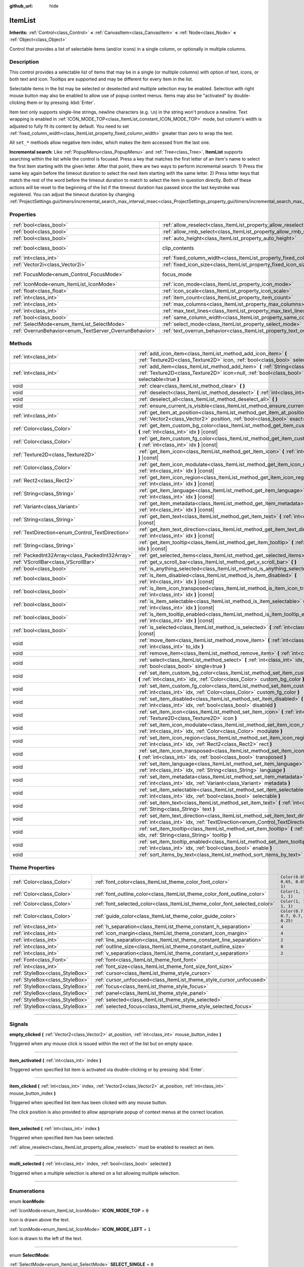 :github_url: hide

.. DO NOT EDIT THIS FILE!!!
.. Generated automatically from Godot engine sources.
.. Generator: https://github.com/godotengine/godot/tree/master/doc/tools/make_rst.py.
.. XML source: https://github.com/godotengine/godot/tree/master/doc/classes/ItemList.xml.

.. _class_ItemList:

ItemList
========

**Inherits:** :ref:`Control<class_Control>` **<** :ref:`CanvasItem<class_CanvasItem>` **<** :ref:`Node<class_Node>` **<** :ref:`Object<class_Object>`

Control that provides a list of selectable items (and/or icons) in a single column, or optionally in multiple columns.

.. rst-class:: classref-introduction-group

Description
-----------

This control provides a selectable list of items that may be in a single (or multiple columns) with option of text, icons, or both text and icon. Tooltips are supported and may be different for every item in the list.

Selectable items in the list may be selected or deselected and multiple selection may be enabled. Selection with right mouse button may also be enabled to allow use of popup context menus. Items may also be "activated" by double-clicking them or by pressing :kbd:`Enter`.

Item text only supports single-line strings, newline characters (e.g. ``\n``) in the string won't produce a newline. Text wrapping is enabled in :ref:`ICON_MODE_TOP<class_ItemList_constant_ICON_MODE_TOP>` mode, but column's width is adjusted to fully fit its content by default. You need to set :ref:`fixed_column_width<class_ItemList_property_fixed_column_width>` greater than zero to wrap the text.

All ``set_*`` methods allow negative item index, which makes the item accessed from the last one.

\ **Incremental search:** Like :ref:`PopupMenu<class_PopupMenu>` and :ref:`Tree<class_Tree>`, **ItemList** supports searching within the list while the control is focused. Press a key that matches the first letter of an item's name to select the first item starting with the given letter. After that point, there are two ways to perform incremental search: 1) Press the same key again before the timeout duration to select the next item starting with the same letter. 2) Press letter keys that match the rest of the word before the timeout duration to match to select the item in question directly. Both of these actions will be reset to the beginning of the list if the timeout duration has passed since the last keystroke was registered. You can adjust the timeout duration by changing :ref:`ProjectSettings.gui/timers/incremental_search_max_interval_msec<class_ProjectSettings_property_gui/timers/incremental_search_max_interval_msec>`.

.. rst-class:: classref-reftable-group

Properties
----------

.. table::
   :widths: auto

   +---------------------------------------------------------+-----------------------------------------------------------------------------+---------------------------------------------------------------------------+
   | :ref:`bool<class_bool>`                                 | :ref:`allow_reselect<class_ItemList_property_allow_reselect>`               | ``false``                                                                 |
   +---------------------------------------------------------+-----------------------------------------------------------------------------+---------------------------------------------------------------------------+
   | :ref:`bool<class_bool>`                                 | :ref:`allow_rmb_select<class_ItemList_property_allow_rmb_select>`           | ``false``                                                                 |
   +---------------------------------------------------------+-----------------------------------------------------------------------------+---------------------------------------------------------------------------+
   | :ref:`bool<class_bool>`                                 | :ref:`auto_height<class_ItemList_property_auto_height>`                     | ``false``                                                                 |
   +---------------------------------------------------------+-----------------------------------------------------------------------------+---------------------------------------------------------------------------+
   | :ref:`bool<class_bool>`                                 | clip_contents                                                               | ``true`` (overrides :ref:`Control<class_Control_property_clip_contents>`) |
   +---------------------------------------------------------+-----------------------------------------------------------------------------+---------------------------------------------------------------------------+
   | :ref:`int<class_int>`                                   | :ref:`fixed_column_width<class_ItemList_property_fixed_column_width>`       | ``0``                                                                     |
   +---------------------------------------------------------+-----------------------------------------------------------------------------+---------------------------------------------------------------------------+
   | :ref:`Vector2i<class_Vector2i>`                         | :ref:`fixed_icon_size<class_ItemList_property_fixed_icon_size>`             | ``Vector2i(0, 0)``                                                        |
   +---------------------------------------------------------+-----------------------------------------------------------------------------+---------------------------------------------------------------------------+
   | :ref:`FocusMode<enum_Control_FocusMode>`                | focus_mode                                                                  | ``2`` (overrides :ref:`Control<class_Control_property_focus_mode>`)       |
   +---------------------------------------------------------+-----------------------------------------------------------------------------+---------------------------------------------------------------------------+
   | :ref:`IconMode<enum_ItemList_IconMode>`                 | :ref:`icon_mode<class_ItemList_property_icon_mode>`                         | ``1``                                                                     |
   +---------------------------------------------------------+-----------------------------------------------------------------------------+---------------------------------------------------------------------------+
   | :ref:`float<class_float>`                               | :ref:`icon_scale<class_ItemList_property_icon_scale>`                       | ``1.0``                                                                   |
   +---------------------------------------------------------+-----------------------------------------------------------------------------+---------------------------------------------------------------------------+
   | :ref:`int<class_int>`                                   | :ref:`item_count<class_ItemList_property_item_count>`                       | ``0``                                                                     |
   +---------------------------------------------------------+-----------------------------------------------------------------------------+---------------------------------------------------------------------------+
   | :ref:`int<class_int>`                                   | :ref:`max_columns<class_ItemList_property_max_columns>`                     | ``1``                                                                     |
   +---------------------------------------------------------+-----------------------------------------------------------------------------+---------------------------------------------------------------------------+
   | :ref:`int<class_int>`                                   | :ref:`max_text_lines<class_ItemList_property_max_text_lines>`               | ``1``                                                                     |
   +---------------------------------------------------------+-----------------------------------------------------------------------------+---------------------------------------------------------------------------+
   | :ref:`bool<class_bool>`                                 | :ref:`same_column_width<class_ItemList_property_same_column_width>`         | ``false``                                                                 |
   +---------------------------------------------------------+-----------------------------------------------------------------------------+---------------------------------------------------------------------------+
   | :ref:`SelectMode<enum_ItemList_SelectMode>`             | :ref:`select_mode<class_ItemList_property_select_mode>`                     | ``0``                                                                     |
   +---------------------------------------------------------+-----------------------------------------------------------------------------+---------------------------------------------------------------------------+
   | :ref:`OverrunBehavior<enum_TextServer_OverrunBehavior>` | :ref:`text_overrun_behavior<class_ItemList_property_text_overrun_behavior>` | ``3``                                                                     |
   +---------------------------------------------------------+-----------------------------------------------------------------------------+---------------------------------------------------------------------------+

.. rst-class:: classref-reftable-group

Methods
-------

.. table::
   :widths: auto

   +--------------------------------------------------+------------------------------------------------------------------------------------------------------------------------------------------------------------------------------------+
   | :ref:`int<class_int>`                            | :ref:`add_icon_item<class_ItemList_method_add_icon_item>` **(** :ref:`Texture2D<class_Texture2D>` icon, :ref:`bool<class_bool>` selectable=true **)**                              |
   +--------------------------------------------------+------------------------------------------------------------------------------------------------------------------------------------------------------------------------------------+
   | :ref:`int<class_int>`                            | :ref:`add_item<class_ItemList_method_add_item>` **(** :ref:`String<class_String>` text, :ref:`Texture2D<class_Texture2D>` icon=null, :ref:`bool<class_bool>` selectable=true **)** |
   +--------------------------------------------------+------------------------------------------------------------------------------------------------------------------------------------------------------------------------------------+
   | void                                             | :ref:`clear<class_ItemList_method_clear>` **(** **)**                                                                                                                              |
   +--------------------------------------------------+------------------------------------------------------------------------------------------------------------------------------------------------------------------------------------+
   | void                                             | :ref:`deselect<class_ItemList_method_deselect>` **(** :ref:`int<class_int>` idx **)**                                                                                              |
   +--------------------------------------------------+------------------------------------------------------------------------------------------------------------------------------------------------------------------------------------+
   | void                                             | :ref:`deselect_all<class_ItemList_method_deselect_all>` **(** **)**                                                                                                                |
   +--------------------------------------------------+------------------------------------------------------------------------------------------------------------------------------------------------------------------------------------+
   | void                                             | :ref:`ensure_current_is_visible<class_ItemList_method_ensure_current_is_visible>` **(** **)**                                                                                      |
   +--------------------------------------------------+------------------------------------------------------------------------------------------------------------------------------------------------------------------------------------+
   | :ref:`int<class_int>`                            | :ref:`get_item_at_position<class_ItemList_method_get_item_at_position>` **(** :ref:`Vector2<class_Vector2>` position, :ref:`bool<class_bool>` exact=false **)** |const|            |
   +--------------------------------------------------+------------------------------------------------------------------------------------------------------------------------------------------------------------------------------------+
   | :ref:`Color<class_Color>`                        | :ref:`get_item_custom_bg_color<class_ItemList_method_get_item_custom_bg_color>` **(** :ref:`int<class_int>` idx **)** |const|                                                      |
   +--------------------------------------------------+------------------------------------------------------------------------------------------------------------------------------------------------------------------------------------+
   | :ref:`Color<class_Color>`                        | :ref:`get_item_custom_fg_color<class_ItemList_method_get_item_custom_fg_color>` **(** :ref:`int<class_int>` idx **)** |const|                                                      |
   +--------------------------------------------------+------------------------------------------------------------------------------------------------------------------------------------------------------------------------------------+
   | :ref:`Texture2D<class_Texture2D>`                | :ref:`get_item_icon<class_ItemList_method_get_item_icon>` **(** :ref:`int<class_int>` idx **)** |const|                                                                            |
   +--------------------------------------------------+------------------------------------------------------------------------------------------------------------------------------------------------------------------------------------+
   | :ref:`Color<class_Color>`                        | :ref:`get_item_icon_modulate<class_ItemList_method_get_item_icon_modulate>` **(** :ref:`int<class_int>` idx **)** |const|                                                          |
   +--------------------------------------------------+------------------------------------------------------------------------------------------------------------------------------------------------------------------------------------+
   | :ref:`Rect2<class_Rect2>`                        | :ref:`get_item_icon_region<class_ItemList_method_get_item_icon_region>` **(** :ref:`int<class_int>` idx **)** |const|                                                              |
   +--------------------------------------------------+------------------------------------------------------------------------------------------------------------------------------------------------------------------------------------+
   | :ref:`String<class_String>`                      | :ref:`get_item_language<class_ItemList_method_get_item_language>` **(** :ref:`int<class_int>` idx **)** |const|                                                                    |
   +--------------------------------------------------+------------------------------------------------------------------------------------------------------------------------------------------------------------------------------------+
   | :ref:`Variant<class_Variant>`                    | :ref:`get_item_metadata<class_ItemList_method_get_item_metadata>` **(** :ref:`int<class_int>` idx **)** |const|                                                                    |
   +--------------------------------------------------+------------------------------------------------------------------------------------------------------------------------------------------------------------------------------------+
   | :ref:`String<class_String>`                      | :ref:`get_item_text<class_ItemList_method_get_item_text>` **(** :ref:`int<class_int>` idx **)** |const|                                                                            |
   +--------------------------------------------------+------------------------------------------------------------------------------------------------------------------------------------------------------------------------------------+
   | :ref:`TextDirection<enum_Control_TextDirection>` | :ref:`get_item_text_direction<class_ItemList_method_get_item_text_direction>` **(** :ref:`int<class_int>` idx **)** |const|                                                        |
   +--------------------------------------------------+------------------------------------------------------------------------------------------------------------------------------------------------------------------------------------+
   | :ref:`String<class_String>`                      | :ref:`get_item_tooltip<class_ItemList_method_get_item_tooltip>` **(** :ref:`int<class_int>` idx **)** |const|                                                                      |
   +--------------------------------------------------+------------------------------------------------------------------------------------------------------------------------------------------------------------------------------------+
   | :ref:`PackedInt32Array<class_PackedInt32Array>`  | :ref:`get_selected_items<class_ItemList_method_get_selected_items>` **(** **)**                                                                                                    |
   +--------------------------------------------------+------------------------------------------------------------------------------------------------------------------------------------------------------------------------------------+
   | :ref:`VScrollBar<class_VScrollBar>`              | :ref:`get_v_scroll_bar<class_ItemList_method_get_v_scroll_bar>` **(** **)**                                                                                                        |
   +--------------------------------------------------+------------------------------------------------------------------------------------------------------------------------------------------------------------------------------------+
   | :ref:`bool<class_bool>`                          | :ref:`is_anything_selected<class_ItemList_method_is_anything_selected>` **(** **)**                                                                                                |
   +--------------------------------------------------+------------------------------------------------------------------------------------------------------------------------------------------------------------------------------------+
   | :ref:`bool<class_bool>`                          | :ref:`is_item_disabled<class_ItemList_method_is_item_disabled>` **(** :ref:`int<class_int>` idx **)** |const|                                                                      |
   +--------------------------------------------------+------------------------------------------------------------------------------------------------------------------------------------------------------------------------------------+
   | :ref:`bool<class_bool>`                          | :ref:`is_item_icon_transposed<class_ItemList_method_is_item_icon_transposed>` **(** :ref:`int<class_int>` idx **)** |const|                                                        |
   +--------------------------------------------------+------------------------------------------------------------------------------------------------------------------------------------------------------------------------------------+
   | :ref:`bool<class_bool>`                          | :ref:`is_item_selectable<class_ItemList_method_is_item_selectable>` **(** :ref:`int<class_int>` idx **)** |const|                                                                  |
   +--------------------------------------------------+------------------------------------------------------------------------------------------------------------------------------------------------------------------------------------+
   | :ref:`bool<class_bool>`                          | :ref:`is_item_tooltip_enabled<class_ItemList_method_is_item_tooltip_enabled>` **(** :ref:`int<class_int>` idx **)** |const|                                                        |
   +--------------------------------------------------+------------------------------------------------------------------------------------------------------------------------------------------------------------------------------------+
   | :ref:`bool<class_bool>`                          | :ref:`is_selected<class_ItemList_method_is_selected>` **(** :ref:`int<class_int>` idx **)** |const|                                                                                |
   +--------------------------------------------------+------------------------------------------------------------------------------------------------------------------------------------------------------------------------------------+
   | void                                             | :ref:`move_item<class_ItemList_method_move_item>` **(** :ref:`int<class_int>` from_idx, :ref:`int<class_int>` to_idx **)**                                                         |
   +--------------------------------------------------+------------------------------------------------------------------------------------------------------------------------------------------------------------------------------------+
   | void                                             | :ref:`remove_item<class_ItemList_method_remove_item>` **(** :ref:`int<class_int>` idx **)**                                                                                        |
   +--------------------------------------------------+------------------------------------------------------------------------------------------------------------------------------------------------------------------------------------+
   | void                                             | :ref:`select<class_ItemList_method_select>` **(** :ref:`int<class_int>` idx, :ref:`bool<class_bool>` single=true **)**                                                             |
   +--------------------------------------------------+------------------------------------------------------------------------------------------------------------------------------------------------------------------------------------+
   | void                                             | :ref:`set_item_custom_bg_color<class_ItemList_method_set_item_custom_bg_color>` **(** :ref:`int<class_int>` idx, :ref:`Color<class_Color>` custom_bg_color **)**                   |
   +--------------------------------------------------+------------------------------------------------------------------------------------------------------------------------------------------------------------------------------------+
   | void                                             | :ref:`set_item_custom_fg_color<class_ItemList_method_set_item_custom_fg_color>` **(** :ref:`int<class_int>` idx, :ref:`Color<class_Color>` custom_fg_color **)**                   |
   +--------------------------------------------------+------------------------------------------------------------------------------------------------------------------------------------------------------------------------------------+
   | void                                             | :ref:`set_item_disabled<class_ItemList_method_set_item_disabled>` **(** :ref:`int<class_int>` idx, :ref:`bool<class_bool>` disabled **)**                                          |
   +--------------------------------------------------+------------------------------------------------------------------------------------------------------------------------------------------------------------------------------------+
   | void                                             | :ref:`set_item_icon<class_ItemList_method_set_item_icon>` **(** :ref:`int<class_int>` idx, :ref:`Texture2D<class_Texture2D>` icon **)**                                            |
   +--------------------------------------------------+------------------------------------------------------------------------------------------------------------------------------------------------------------------------------------+
   | void                                             | :ref:`set_item_icon_modulate<class_ItemList_method_set_item_icon_modulate>` **(** :ref:`int<class_int>` idx, :ref:`Color<class_Color>` modulate **)**                              |
   +--------------------------------------------------+------------------------------------------------------------------------------------------------------------------------------------------------------------------------------------+
   | void                                             | :ref:`set_item_icon_region<class_ItemList_method_set_item_icon_region>` **(** :ref:`int<class_int>` idx, :ref:`Rect2<class_Rect2>` rect **)**                                      |
   +--------------------------------------------------+------------------------------------------------------------------------------------------------------------------------------------------------------------------------------------+
   | void                                             | :ref:`set_item_icon_transposed<class_ItemList_method_set_item_icon_transposed>` **(** :ref:`int<class_int>` idx, :ref:`bool<class_bool>` transposed **)**                          |
   +--------------------------------------------------+------------------------------------------------------------------------------------------------------------------------------------------------------------------------------------+
   | void                                             | :ref:`set_item_language<class_ItemList_method_set_item_language>` **(** :ref:`int<class_int>` idx, :ref:`String<class_String>` language **)**                                      |
   +--------------------------------------------------+------------------------------------------------------------------------------------------------------------------------------------------------------------------------------------+
   | void                                             | :ref:`set_item_metadata<class_ItemList_method_set_item_metadata>` **(** :ref:`int<class_int>` idx, :ref:`Variant<class_Variant>` metadata **)**                                    |
   +--------------------------------------------------+------------------------------------------------------------------------------------------------------------------------------------------------------------------------------------+
   | void                                             | :ref:`set_item_selectable<class_ItemList_method_set_item_selectable>` **(** :ref:`int<class_int>` idx, :ref:`bool<class_bool>` selectable **)**                                    |
   +--------------------------------------------------+------------------------------------------------------------------------------------------------------------------------------------------------------------------------------------+
   | void                                             | :ref:`set_item_text<class_ItemList_method_set_item_text>` **(** :ref:`int<class_int>` idx, :ref:`String<class_String>` text **)**                                                  |
   +--------------------------------------------------+------------------------------------------------------------------------------------------------------------------------------------------------------------------------------------+
   | void                                             | :ref:`set_item_text_direction<class_ItemList_method_set_item_text_direction>` **(** :ref:`int<class_int>` idx, :ref:`TextDirection<enum_Control_TextDirection>` direction **)**    |
   +--------------------------------------------------+------------------------------------------------------------------------------------------------------------------------------------------------------------------------------------+
   | void                                             | :ref:`set_item_tooltip<class_ItemList_method_set_item_tooltip>` **(** :ref:`int<class_int>` idx, :ref:`String<class_String>` tooltip **)**                                         |
   +--------------------------------------------------+------------------------------------------------------------------------------------------------------------------------------------------------------------------------------------+
   | void                                             | :ref:`set_item_tooltip_enabled<class_ItemList_method_set_item_tooltip_enabled>` **(** :ref:`int<class_int>` idx, :ref:`bool<class_bool>` enable **)**                              |
   +--------------------------------------------------+------------------------------------------------------------------------------------------------------------------------------------------------------------------------------------+
   | void                                             | :ref:`sort_items_by_text<class_ItemList_method_sort_items_by_text>` **(** **)**                                                                                                    |
   +--------------------------------------------------+------------------------------------------------------------------------------------------------------------------------------------------------------------------------------------+

.. rst-class:: classref-reftable-group

Theme Properties
----------------

.. table::
   :widths: auto

   +---------------------------------+----------------------------------------------------------------------------+--------------------------------+
   | :ref:`Color<class_Color>`       | :ref:`font_color<class_ItemList_theme_color_font_color>`                   | ``Color(0.65, 0.65, 0.65, 1)`` |
   +---------------------------------+----------------------------------------------------------------------------+--------------------------------+
   | :ref:`Color<class_Color>`       | :ref:`font_outline_color<class_ItemList_theme_color_font_outline_color>`   | ``Color(1, 1, 1, 1)``          |
   +---------------------------------+----------------------------------------------------------------------------+--------------------------------+
   | :ref:`Color<class_Color>`       | :ref:`font_selected_color<class_ItemList_theme_color_font_selected_color>` | ``Color(1, 1, 1, 1)``          |
   +---------------------------------+----------------------------------------------------------------------------+--------------------------------+
   | :ref:`Color<class_Color>`       | :ref:`guide_color<class_ItemList_theme_color_guide_color>`                 | ``Color(0.7, 0.7, 0.7, 0.25)`` |
   +---------------------------------+----------------------------------------------------------------------------+--------------------------------+
   | :ref:`int<class_int>`           | :ref:`h_separation<class_ItemList_theme_constant_h_separation>`            | ``4``                          |
   +---------------------------------+----------------------------------------------------------------------------+--------------------------------+
   | :ref:`int<class_int>`           | :ref:`icon_margin<class_ItemList_theme_constant_icon_margin>`              | ``4``                          |
   +---------------------------------+----------------------------------------------------------------------------+--------------------------------+
   | :ref:`int<class_int>`           | :ref:`line_separation<class_ItemList_theme_constant_line_separation>`      | ``2``                          |
   +---------------------------------+----------------------------------------------------------------------------+--------------------------------+
   | :ref:`int<class_int>`           | :ref:`outline_size<class_ItemList_theme_constant_outline_size>`            | ``0``                          |
   +---------------------------------+----------------------------------------------------------------------------+--------------------------------+
   | :ref:`int<class_int>`           | :ref:`v_separation<class_ItemList_theme_constant_v_separation>`            | ``2``                          |
   +---------------------------------+----------------------------------------------------------------------------+--------------------------------+
   | :ref:`Font<class_Font>`         | :ref:`font<class_ItemList_theme_font_font>`                                |                                |
   +---------------------------------+----------------------------------------------------------------------------+--------------------------------+
   | :ref:`int<class_int>`           | :ref:`font_size<class_ItemList_theme_font_size_font_size>`                 |                                |
   +---------------------------------+----------------------------------------------------------------------------+--------------------------------+
   | :ref:`StyleBox<class_StyleBox>` | :ref:`cursor<class_ItemList_theme_style_cursor>`                           |                                |
   +---------------------------------+----------------------------------------------------------------------------+--------------------------------+
   | :ref:`StyleBox<class_StyleBox>` | :ref:`cursor_unfocused<class_ItemList_theme_style_cursor_unfocused>`       |                                |
   +---------------------------------+----------------------------------------------------------------------------+--------------------------------+
   | :ref:`StyleBox<class_StyleBox>` | :ref:`focus<class_ItemList_theme_style_focus>`                             |                                |
   +---------------------------------+----------------------------------------------------------------------------+--------------------------------+
   | :ref:`StyleBox<class_StyleBox>` | :ref:`panel<class_ItemList_theme_style_panel>`                             |                                |
   +---------------------------------+----------------------------------------------------------------------------+--------------------------------+
   | :ref:`StyleBox<class_StyleBox>` | :ref:`selected<class_ItemList_theme_style_selected>`                       |                                |
   +---------------------------------+----------------------------------------------------------------------------+--------------------------------+
   | :ref:`StyleBox<class_StyleBox>` | :ref:`selected_focus<class_ItemList_theme_style_selected_focus>`           |                                |
   +---------------------------------+----------------------------------------------------------------------------+--------------------------------+

.. rst-class:: classref-section-separator

----

.. rst-class:: classref-descriptions-group

Signals
-------

.. _class_ItemList_signal_empty_clicked:

.. rst-class:: classref-signal

**empty_clicked** **(** :ref:`Vector2<class_Vector2>` at_position, :ref:`int<class_int>` mouse_button_index **)**

Triggered when any mouse click is issued within the rect of the list but on empty space.

.. rst-class:: classref-item-separator

----

.. _class_ItemList_signal_item_activated:

.. rst-class:: classref-signal

**item_activated** **(** :ref:`int<class_int>` index **)**

Triggered when specified list item is activated via double-clicking or by pressing :kbd:`Enter`.

.. rst-class:: classref-item-separator

----

.. _class_ItemList_signal_item_clicked:

.. rst-class:: classref-signal

**item_clicked** **(** :ref:`int<class_int>` index, :ref:`Vector2<class_Vector2>` at_position, :ref:`int<class_int>` mouse_button_index **)**

Triggered when specified list item has been clicked with any mouse button.

The click position is also provided to allow appropriate popup of context menus at the correct location.

.. rst-class:: classref-item-separator

----

.. _class_ItemList_signal_item_selected:

.. rst-class:: classref-signal

**item_selected** **(** :ref:`int<class_int>` index **)**

Triggered when specified item has been selected.

\ :ref:`allow_reselect<class_ItemList_property_allow_reselect>` must be enabled to reselect an item.

.. rst-class:: classref-item-separator

----

.. _class_ItemList_signal_multi_selected:

.. rst-class:: classref-signal

**multi_selected** **(** :ref:`int<class_int>` index, :ref:`bool<class_bool>` selected **)**

Triggered when a multiple selection is altered on a list allowing multiple selection.

.. rst-class:: classref-section-separator

----

.. rst-class:: classref-descriptions-group

Enumerations
------------

.. _enum_ItemList_IconMode:

.. rst-class:: classref-enumeration

enum **IconMode**:

.. _class_ItemList_constant_ICON_MODE_TOP:

.. rst-class:: classref-enumeration-constant

:ref:`IconMode<enum_ItemList_IconMode>` **ICON_MODE_TOP** = ``0``

Icon is drawn above the text.

.. _class_ItemList_constant_ICON_MODE_LEFT:

.. rst-class:: classref-enumeration-constant

:ref:`IconMode<enum_ItemList_IconMode>` **ICON_MODE_LEFT** = ``1``

Icon is drawn to the left of the text.

.. rst-class:: classref-item-separator

----

.. _enum_ItemList_SelectMode:

.. rst-class:: classref-enumeration

enum **SelectMode**:

.. _class_ItemList_constant_SELECT_SINGLE:

.. rst-class:: classref-enumeration-constant

:ref:`SelectMode<enum_ItemList_SelectMode>` **SELECT_SINGLE** = ``0``

Only allow selecting a single item.

.. _class_ItemList_constant_SELECT_MULTI:

.. rst-class:: classref-enumeration-constant

:ref:`SelectMode<enum_ItemList_SelectMode>` **SELECT_MULTI** = ``1``

Allows selecting multiple items by holding :kbd:`Ctrl` or :kbd:`Shift`.

.. rst-class:: classref-section-separator

----

.. rst-class:: classref-descriptions-group

Property Descriptions
---------------------

.. _class_ItemList_property_allow_reselect:

.. rst-class:: classref-property

:ref:`bool<class_bool>` **allow_reselect** = ``false``

.. rst-class:: classref-property-setget

- void **set_allow_reselect** **(** :ref:`bool<class_bool>` value **)**
- :ref:`bool<class_bool>` **get_allow_reselect** **(** **)**

If ``true``, the currently selected item can be selected again.

.. rst-class:: classref-item-separator

----

.. _class_ItemList_property_allow_rmb_select:

.. rst-class:: classref-property

:ref:`bool<class_bool>` **allow_rmb_select** = ``false``

.. rst-class:: classref-property-setget

- void **set_allow_rmb_select** **(** :ref:`bool<class_bool>` value **)**
- :ref:`bool<class_bool>` **get_allow_rmb_select** **(** **)**

If ``true``, right mouse button click can select items.

.. rst-class:: classref-item-separator

----

.. _class_ItemList_property_auto_height:

.. rst-class:: classref-property

:ref:`bool<class_bool>` **auto_height** = ``false``

.. rst-class:: classref-property-setget

- void **set_auto_height** **(** :ref:`bool<class_bool>` value **)**
- :ref:`bool<class_bool>` **has_auto_height** **(** **)**

If ``true``, the control will automatically resize the height to fit its content.

.. rst-class:: classref-item-separator

----

.. _class_ItemList_property_fixed_column_width:

.. rst-class:: classref-property

:ref:`int<class_int>` **fixed_column_width** = ``0``

.. rst-class:: classref-property-setget

- void **set_fixed_column_width** **(** :ref:`int<class_int>` value **)**
- :ref:`int<class_int>` **get_fixed_column_width** **(** **)**

The width all columns will be adjusted to.

A value of zero disables the adjustment, each item will have a width equal to the width of its content and the columns will have an uneven width.

.. rst-class:: classref-item-separator

----

.. _class_ItemList_property_fixed_icon_size:

.. rst-class:: classref-property

:ref:`Vector2i<class_Vector2i>` **fixed_icon_size** = ``Vector2i(0, 0)``

.. rst-class:: classref-property-setget

- void **set_fixed_icon_size** **(** :ref:`Vector2i<class_Vector2i>` value **)**
- :ref:`Vector2i<class_Vector2i>` **get_fixed_icon_size** **(** **)**

The size all icons will be adjusted to.

If either X or Y component is not greater than zero, icon size won't be affected.

.. rst-class:: classref-item-separator

----

.. _class_ItemList_property_icon_mode:

.. rst-class:: classref-property

:ref:`IconMode<enum_ItemList_IconMode>` **icon_mode** = ``1``

.. rst-class:: classref-property-setget

- void **set_icon_mode** **(** :ref:`IconMode<enum_ItemList_IconMode>` value **)**
- :ref:`IconMode<enum_ItemList_IconMode>` **get_icon_mode** **(** **)**

The icon position, whether above or to the left of the text. See the :ref:`IconMode<enum_ItemList_IconMode>` constants.

.. rst-class:: classref-item-separator

----

.. _class_ItemList_property_icon_scale:

.. rst-class:: classref-property

:ref:`float<class_float>` **icon_scale** = ``1.0``

.. rst-class:: classref-property-setget

- void **set_icon_scale** **(** :ref:`float<class_float>` value **)**
- :ref:`float<class_float>` **get_icon_scale** **(** **)**

The scale of icon applied after :ref:`fixed_icon_size<class_ItemList_property_fixed_icon_size>` and transposing takes effect.

.. rst-class:: classref-item-separator

----

.. _class_ItemList_property_item_count:

.. rst-class:: classref-property

:ref:`int<class_int>` **item_count** = ``0``

.. rst-class:: classref-property-setget

- void **set_item_count** **(** :ref:`int<class_int>` value **)**
- :ref:`int<class_int>` **get_item_count** **(** **)**

The number of items currently in the list.

.. rst-class:: classref-item-separator

----

.. _class_ItemList_property_max_columns:

.. rst-class:: classref-property

:ref:`int<class_int>` **max_columns** = ``1``

.. rst-class:: classref-property-setget

- void **set_max_columns** **(** :ref:`int<class_int>` value **)**
- :ref:`int<class_int>` **get_max_columns** **(** **)**

Maximum columns the list will have.

If greater than zero, the content will be split among the specified columns.

A value of zero means unlimited columns, i.e. all items will be put in the same row.

.. rst-class:: classref-item-separator

----

.. _class_ItemList_property_max_text_lines:

.. rst-class:: classref-property

:ref:`int<class_int>` **max_text_lines** = ``1``

.. rst-class:: classref-property-setget

- void **set_max_text_lines** **(** :ref:`int<class_int>` value **)**
- :ref:`int<class_int>` **get_max_text_lines** **(** **)**

Maximum lines of text allowed in each item. Space will be reserved even when there is not enough lines of text to display.

\ **Note:** This property takes effect only when :ref:`icon_mode<class_ItemList_property_icon_mode>` is :ref:`ICON_MODE_TOP<class_ItemList_constant_ICON_MODE_TOP>`. To make the text wrap, :ref:`fixed_column_width<class_ItemList_property_fixed_column_width>` should be greater than zero.

.. rst-class:: classref-item-separator

----

.. _class_ItemList_property_same_column_width:

.. rst-class:: classref-property

:ref:`bool<class_bool>` **same_column_width** = ``false``

.. rst-class:: classref-property-setget

- void **set_same_column_width** **(** :ref:`bool<class_bool>` value **)**
- :ref:`bool<class_bool>` **is_same_column_width** **(** **)**

Whether all columns will have the same width.

If ``true``, the width is equal to the largest column width of all columns.

.. rst-class:: classref-item-separator

----

.. _class_ItemList_property_select_mode:

.. rst-class:: classref-property

:ref:`SelectMode<enum_ItemList_SelectMode>` **select_mode** = ``0``

.. rst-class:: classref-property-setget

- void **set_select_mode** **(** :ref:`SelectMode<enum_ItemList_SelectMode>` value **)**
- :ref:`SelectMode<enum_ItemList_SelectMode>` **get_select_mode** **(** **)**

Allows single or multiple item selection. See the :ref:`SelectMode<enum_ItemList_SelectMode>` constants.

.. rst-class:: classref-item-separator

----

.. _class_ItemList_property_text_overrun_behavior:

.. rst-class:: classref-property

:ref:`OverrunBehavior<enum_TextServer_OverrunBehavior>` **text_overrun_behavior** = ``3``

.. rst-class:: classref-property-setget

- void **set_text_overrun_behavior** **(** :ref:`OverrunBehavior<enum_TextServer_OverrunBehavior>` value **)**
- :ref:`OverrunBehavior<enum_TextServer_OverrunBehavior>` **get_text_overrun_behavior** **(** **)**

Sets the clipping behavior when the text exceeds an item's bounding rectangle. See :ref:`OverrunBehavior<enum_TextServer_OverrunBehavior>` for a description of all modes.

.. rst-class:: classref-section-separator

----

.. rst-class:: classref-descriptions-group

Method Descriptions
-------------------

.. _class_ItemList_method_add_icon_item:

.. rst-class:: classref-method

:ref:`int<class_int>` **add_icon_item** **(** :ref:`Texture2D<class_Texture2D>` icon, :ref:`bool<class_bool>` selectable=true **)**

Adds an item to the item list with no text, only an icon. Returns the index of an added item.

.. rst-class:: classref-item-separator

----

.. _class_ItemList_method_add_item:

.. rst-class:: classref-method

:ref:`int<class_int>` **add_item** **(** :ref:`String<class_String>` text, :ref:`Texture2D<class_Texture2D>` icon=null, :ref:`bool<class_bool>` selectable=true **)**

Adds an item to the item list with specified text. Returns the index of an added item.

Specify an ``icon``, or use ``null`` as the ``icon`` for a list item with no icon.

If selectable is ``true``, the list item will be selectable.

.. rst-class:: classref-item-separator

----

.. _class_ItemList_method_clear:

.. rst-class:: classref-method

void **clear** **(** **)**

Removes all items from the list.

.. rst-class:: classref-item-separator

----

.. _class_ItemList_method_deselect:

.. rst-class:: classref-method

void **deselect** **(** :ref:`int<class_int>` idx **)**

Ensures the item associated with the specified index is not selected.

.. rst-class:: classref-item-separator

----

.. _class_ItemList_method_deselect_all:

.. rst-class:: classref-method

void **deselect_all** **(** **)**

Ensures there are no items selected.

.. rst-class:: classref-item-separator

----

.. _class_ItemList_method_ensure_current_is_visible:

.. rst-class:: classref-method

void **ensure_current_is_visible** **(** **)**

Ensure current selection is visible, adjusting the scroll position as necessary.

.. rst-class:: classref-item-separator

----

.. _class_ItemList_method_get_item_at_position:

.. rst-class:: classref-method

:ref:`int<class_int>` **get_item_at_position** **(** :ref:`Vector2<class_Vector2>` position, :ref:`bool<class_bool>` exact=false **)** |const|

Returns the item index at the given ``position``.

When there is no item at that point, -1 will be returned if ``exact`` is ``true``, and the closest item index will be returned otherwise.

.. rst-class:: classref-item-separator

----

.. _class_ItemList_method_get_item_custom_bg_color:

.. rst-class:: classref-method

:ref:`Color<class_Color>` **get_item_custom_bg_color** **(** :ref:`int<class_int>` idx **)** |const|

Returns the custom background color of the item specified by ``idx`` index.

.. rst-class:: classref-item-separator

----

.. _class_ItemList_method_get_item_custom_fg_color:

.. rst-class:: classref-method

:ref:`Color<class_Color>` **get_item_custom_fg_color** **(** :ref:`int<class_int>` idx **)** |const|

Returns the custom foreground color of the item specified by ``idx`` index.

.. rst-class:: classref-item-separator

----

.. _class_ItemList_method_get_item_icon:

.. rst-class:: classref-method

:ref:`Texture2D<class_Texture2D>` **get_item_icon** **(** :ref:`int<class_int>` idx **)** |const|

Returns the icon associated with the specified index.

.. rst-class:: classref-item-separator

----

.. _class_ItemList_method_get_item_icon_modulate:

.. rst-class:: classref-method

:ref:`Color<class_Color>` **get_item_icon_modulate** **(** :ref:`int<class_int>` idx **)** |const|

Returns a :ref:`Color<class_Color>` modulating item's icon at the specified index.

.. rst-class:: classref-item-separator

----

.. _class_ItemList_method_get_item_icon_region:

.. rst-class:: classref-method

:ref:`Rect2<class_Rect2>` **get_item_icon_region** **(** :ref:`int<class_int>` idx **)** |const|

Returns the region of item's icon used. The whole icon will be used if the region has no area.

.. rst-class:: classref-item-separator

----

.. _class_ItemList_method_get_item_language:

.. rst-class:: classref-method

:ref:`String<class_String>` **get_item_language** **(** :ref:`int<class_int>` idx **)** |const|

Returns item's text language code.

.. rst-class:: classref-item-separator

----

.. _class_ItemList_method_get_item_metadata:

.. rst-class:: classref-method

:ref:`Variant<class_Variant>` **get_item_metadata** **(** :ref:`int<class_int>` idx **)** |const|

Returns the metadata value of the specified index.

.. rst-class:: classref-item-separator

----

.. _class_ItemList_method_get_item_text:

.. rst-class:: classref-method

:ref:`String<class_String>` **get_item_text** **(** :ref:`int<class_int>` idx **)** |const|

Returns the text associated with the specified index.

.. rst-class:: classref-item-separator

----

.. _class_ItemList_method_get_item_text_direction:

.. rst-class:: classref-method

:ref:`TextDirection<enum_Control_TextDirection>` **get_item_text_direction** **(** :ref:`int<class_int>` idx **)** |const|

Returns item's text base writing direction.

.. rst-class:: classref-item-separator

----

.. _class_ItemList_method_get_item_tooltip:

.. rst-class:: classref-method

:ref:`String<class_String>` **get_item_tooltip** **(** :ref:`int<class_int>` idx **)** |const|

Returns the tooltip hint associated with the specified index.

.. rst-class:: classref-item-separator

----

.. _class_ItemList_method_get_selected_items:

.. rst-class:: classref-method

:ref:`PackedInt32Array<class_PackedInt32Array>` **get_selected_items** **(** **)**

Returns an array with the indexes of the selected items.

.. rst-class:: classref-item-separator

----

.. _class_ItemList_method_get_v_scroll_bar:

.. rst-class:: classref-method

:ref:`VScrollBar<class_VScrollBar>` **get_v_scroll_bar** **(** **)**

Returns the vertical scrollbar.

\ **Warning:** This is a required internal node, removing and freeing it may cause a crash. If you wish to hide it or any of its children, use their :ref:`CanvasItem.visible<class_CanvasItem_property_visible>` property.

.. rst-class:: classref-item-separator

----

.. _class_ItemList_method_is_anything_selected:

.. rst-class:: classref-method

:ref:`bool<class_bool>` **is_anything_selected** **(** **)**

Returns ``true`` if one or more items are selected.

.. rst-class:: classref-item-separator

----

.. _class_ItemList_method_is_item_disabled:

.. rst-class:: classref-method

:ref:`bool<class_bool>` **is_item_disabled** **(** :ref:`int<class_int>` idx **)** |const|

Returns ``true`` if the item at the specified index is disabled.

.. rst-class:: classref-item-separator

----

.. _class_ItemList_method_is_item_icon_transposed:

.. rst-class:: classref-method

:ref:`bool<class_bool>` **is_item_icon_transposed** **(** :ref:`int<class_int>` idx **)** |const|

Returns ``true`` if the item icon will be drawn transposed, i.e. the X and Y axes are swapped.

.. rst-class:: classref-item-separator

----

.. _class_ItemList_method_is_item_selectable:

.. rst-class:: classref-method

:ref:`bool<class_bool>` **is_item_selectable** **(** :ref:`int<class_int>` idx **)** |const|

Returns ``true`` if the item at the specified index is selectable.

.. rst-class:: classref-item-separator

----

.. _class_ItemList_method_is_item_tooltip_enabled:

.. rst-class:: classref-method

:ref:`bool<class_bool>` **is_item_tooltip_enabled** **(** :ref:`int<class_int>` idx **)** |const|

Returns ``true`` if the tooltip is enabled for specified item index.

.. rst-class:: classref-item-separator

----

.. _class_ItemList_method_is_selected:

.. rst-class:: classref-method

:ref:`bool<class_bool>` **is_selected** **(** :ref:`int<class_int>` idx **)** |const|

Returns ``true`` if the item at the specified index is currently selected.

.. rst-class:: classref-item-separator

----

.. _class_ItemList_method_move_item:

.. rst-class:: classref-method

void **move_item** **(** :ref:`int<class_int>` from_idx, :ref:`int<class_int>` to_idx **)**

Moves item from index ``from_idx`` to ``to_idx``.

.. rst-class:: classref-item-separator

----

.. _class_ItemList_method_remove_item:

.. rst-class:: classref-method

void **remove_item** **(** :ref:`int<class_int>` idx **)**

Removes the item specified by ``idx`` index from the list.

.. rst-class:: classref-item-separator

----

.. _class_ItemList_method_select:

.. rst-class:: classref-method

void **select** **(** :ref:`int<class_int>` idx, :ref:`bool<class_bool>` single=true **)**

Select the item at the specified index.

\ **Note:** This method does not trigger the item selection signal.

.. rst-class:: classref-item-separator

----

.. _class_ItemList_method_set_item_custom_bg_color:

.. rst-class:: classref-method

void **set_item_custom_bg_color** **(** :ref:`int<class_int>` idx, :ref:`Color<class_Color>` custom_bg_color **)**

Sets the background color of the item specified by ``idx`` index to the specified :ref:`Color<class_Color>`.

.. rst-class:: classref-item-separator

----

.. _class_ItemList_method_set_item_custom_fg_color:

.. rst-class:: classref-method

void **set_item_custom_fg_color** **(** :ref:`int<class_int>` idx, :ref:`Color<class_Color>` custom_fg_color **)**

Sets the foreground color of the item specified by ``idx`` index to the specified :ref:`Color<class_Color>`.

.. rst-class:: classref-item-separator

----

.. _class_ItemList_method_set_item_disabled:

.. rst-class:: classref-method

void **set_item_disabled** **(** :ref:`int<class_int>` idx, :ref:`bool<class_bool>` disabled **)**

Disables (or enables) the item at the specified index.

Disabled items cannot be selected and do not trigger activation signals (when double-clicking or pressing :kbd:`Enter`).

.. rst-class:: classref-item-separator

----

.. _class_ItemList_method_set_item_icon:

.. rst-class:: classref-method

void **set_item_icon** **(** :ref:`int<class_int>` idx, :ref:`Texture2D<class_Texture2D>` icon **)**

Sets (or replaces) the icon's :ref:`Texture2D<class_Texture2D>` associated with the specified index.

.. rst-class:: classref-item-separator

----

.. _class_ItemList_method_set_item_icon_modulate:

.. rst-class:: classref-method

void **set_item_icon_modulate** **(** :ref:`int<class_int>` idx, :ref:`Color<class_Color>` modulate **)**

Sets a modulating :ref:`Color<class_Color>` of the item associated with the specified index.

.. rst-class:: classref-item-separator

----

.. _class_ItemList_method_set_item_icon_region:

.. rst-class:: classref-method

void **set_item_icon_region** **(** :ref:`int<class_int>` idx, :ref:`Rect2<class_Rect2>` rect **)**

Sets the region of item's icon used. The whole icon will be used if the region has no area.

.. rst-class:: classref-item-separator

----

.. _class_ItemList_method_set_item_icon_transposed:

.. rst-class:: classref-method

void **set_item_icon_transposed** **(** :ref:`int<class_int>` idx, :ref:`bool<class_bool>` transposed **)**

Sets whether the item icon will be drawn transposed.

.. rst-class:: classref-item-separator

----

.. _class_ItemList_method_set_item_language:

.. rst-class:: classref-method

void **set_item_language** **(** :ref:`int<class_int>` idx, :ref:`String<class_String>` language **)**

Sets language code of item's text used for line-breaking and text shaping algorithms, if left empty current locale is used instead.

.. rst-class:: classref-item-separator

----

.. _class_ItemList_method_set_item_metadata:

.. rst-class:: classref-method

void **set_item_metadata** **(** :ref:`int<class_int>` idx, :ref:`Variant<class_Variant>` metadata **)**

Sets a value (of any type) to be stored with the item associated with the specified index.

.. rst-class:: classref-item-separator

----

.. _class_ItemList_method_set_item_selectable:

.. rst-class:: classref-method

void **set_item_selectable** **(** :ref:`int<class_int>` idx, :ref:`bool<class_bool>` selectable **)**

Allows or disallows selection of the item associated with the specified index.

.. rst-class:: classref-item-separator

----

.. _class_ItemList_method_set_item_text:

.. rst-class:: classref-method

void **set_item_text** **(** :ref:`int<class_int>` idx, :ref:`String<class_String>` text **)**

Sets text of the item associated with the specified index.

.. rst-class:: classref-item-separator

----

.. _class_ItemList_method_set_item_text_direction:

.. rst-class:: classref-method

void **set_item_text_direction** **(** :ref:`int<class_int>` idx, :ref:`TextDirection<enum_Control_TextDirection>` direction **)**

Sets item's text base writing direction.

.. rst-class:: classref-item-separator

----

.. _class_ItemList_method_set_item_tooltip:

.. rst-class:: classref-method

void **set_item_tooltip** **(** :ref:`int<class_int>` idx, :ref:`String<class_String>` tooltip **)**

Sets the tooltip hint for the item associated with the specified index.

.. rst-class:: classref-item-separator

----

.. _class_ItemList_method_set_item_tooltip_enabled:

.. rst-class:: classref-method

void **set_item_tooltip_enabled** **(** :ref:`int<class_int>` idx, :ref:`bool<class_bool>` enable **)**

Sets whether the tooltip hint is enabled for specified item index.

.. rst-class:: classref-item-separator

----

.. _class_ItemList_method_sort_items_by_text:

.. rst-class:: classref-method

void **sort_items_by_text** **(** **)**

Sorts items in the list by their text.

.. rst-class:: classref-section-separator

----

.. rst-class:: classref-descriptions-group

Theme Property Descriptions
---------------------------

.. _class_ItemList_theme_color_font_color:

.. rst-class:: classref-themeproperty

:ref:`Color<class_Color>` **font_color** = ``Color(0.65, 0.65, 0.65, 1)``

Default text :ref:`Color<class_Color>` of the item.

.. rst-class:: classref-item-separator

----

.. _class_ItemList_theme_color_font_outline_color:

.. rst-class:: classref-themeproperty

:ref:`Color<class_Color>` **font_outline_color** = ``Color(1, 1, 1, 1)``

The tint of text outline of the item.

.. rst-class:: classref-item-separator

----

.. _class_ItemList_theme_color_font_selected_color:

.. rst-class:: classref-themeproperty

:ref:`Color<class_Color>` **font_selected_color** = ``Color(1, 1, 1, 1)``

Text :ref:`Color<class_Color>` used when the item is selected.

.. rst-class:: classref-item-separator

----

.. _class_ItemList_theme_color_guide_color:

.. rst-class:: classref-themeproperty

:ref:`Color<class_Color>` **guide_color** = ``Color(0.7, 0.7, 0.7, 0.25)``

:ref:`Color<class_Color>` of the guideline. The guideline is a line drawn between each row of items.

.. rst-class:: classref-item-separator

----

.. _class_ItemList_theme_constant_h_separation:

.. rst-class:: classref-themeproperty

:ref:`int<class_int>` **h_separation** = ``4``

The horizontal spacing between items.

.. rst-class:: classref-item-separator

----

.. _class_ItemList_theme_constant_icon_margin:

.. rst-class:: classref-themeproperty

:ref:`int<class_int>` **icon_margin** = ``4``

The spacing between item's icon and text.

.. rst-class:: classref-item-separator

----

.. _class_ItemList_theme_constant_line_separation:

.. rst-class:: classref-themeproperty

:ref:`int<class_int>` **line_separation** = ``2``

The vertical spacing between each line of text.

.. rst-class:: classref-item-separator

----

.. _class_ItemList_theme_constant_outline_size:

.. rst-class:: classref-themeproperty

:ref:`int<class_int>` **outline_size** = ``0``

The size of the item text outline.

.. rst-class:: classref-item-separator

----

.. _class_ItemList_theme_constant_v_separation:

.. rst-class:: classref-themeproperty

:ref:`int<class_int>` **v_separation** = ``2``

The vertical spacing between items.

.. rst-class:: classref-item-separator

----

.. _class_ItemList_theme_font_font:

.. rst-class:: classref-themeproperty

:ref:`Font<class_Font>` **font**

:ref:`Font<class_Font>` of the item's text.

.. rst-class:: classref-item-separator

----

.. _class_ItemList_theme_font_size_font_size:

.. rst-class:: classref-themeproperty

:ref:`int<class_int>` **font_size**

Font size of the item's text.

.. rst-class:: classref-item-separator

----

.. _class_ItemList_theme_style_cursor:

.. rst-class:: classref-themeproperty

:ref:`StyleBox<class_StyleBox>` **cursor**

:ref:`StyleBox<class_StyleBox>` used for the cursor, when the **ItemList** is being focused.

.. rst-class:: classref-item-separator

----

.. _class_ItemList_theme_style_cursor_unfocused:

.. rst-class:: classref-themeproperty

:ref:`StyleBox<class_StyleBox>` **cursor_unfocused**

:ref:`StyleBox<class_StyleBox>` used for the cursor, when the **ItemList** is not being focused.

.. rst-class:: classref-item-separator

----

.. _class_ItemList_theme_style_focus:

.. rst-class:: classref-themeproperty

:ref:`StyleBox<class_StyleBox>` **focus**

The focused style for the **ItemList**, drawn on top of the background, but below everything else.

.. rst-class:: classref-item-separator

----

.. _class_ItemList_theme_style_panel:

.. rst-class:: classref-themeproperty

:ref:`StyleBox<class_StyleBox>` **panel**

The background style for the **ItemList**.

.. rst-class:: classref-item-separator

----

.. _class_ItemList_theme_style_selected:

.. rst-class:: classref-themeproperty

:ref:`StyleBox<class_StyleBox>` **selected**

:ref:`StyleBox<class_StyleBox>` for the selected items, used when the **ItemList** is not being focused.

.. rst-class:: classref-item-separator

----

.. _class_ItemList_theme_style_selected_focus:

.. rst-class:: classref-themeproperty

:ref:`StyleBox<class_StyleBox>` **selected_focus**

:ref:`StyleBox<class_StyleBox>` for the selected items, used when the **ItemList** is being focused.

.. |virtual| replace:: :abbr:`virtual (This method should typically be overridden by the user to have any effect.)`
.. |const| replace:: :abbr:`const (This method has no side effects. It doesn't modify any of the instance's member variables.)`
.. |vararg| replace:: :abbr:`vararg (This method accepts any number of arguments after the ones described here.)`
.. |constructor| replace:: :abbr:`constructor (This method is used to construct a type.)`
.. |static| replace:: :abbr:`static (This method doesn't need an instance to be called, so it can be called directly using the class name.)`
.. |operator| replace:: :abbr:`operator (This method describes a valid operator to use with this type as left-hand operand.)`
